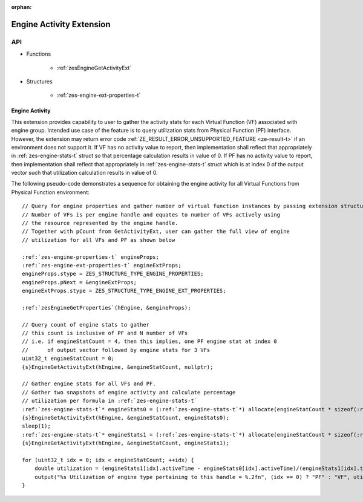 
:orphan:

.. _ZES_extension_engine_activity:

==========================
 Engine Activity Extension
==========================

API
----

* Functions

    * :ref:`zesEngineGetActivityExt`

* Structures

    * :ref:`zes-engine-ext-properties-t`

Engine Activity
~~~~~~~~~~~~~~~~~~

This extension provides capability to user to gather the activity stats for each Virtual Function (VF) associated with engine group.
Intended use case of the feature is to query utilization stats from Physical Function (PF) interface. However, the extension
may return error code :ref:`ZE_RESULT_ERROR_UNSUPPORTED_FEATURE <ze-result-t>` if an environment does not support it.
If VF has no activity value to report, then implementation shall reflect that appropriately in :ref:`zes-engine-stats-t` struct so that percentage
calculation results in value of 0.
If PF has no activity value to report, then implementation shall reflect that appropriately in :ref:`zes-engine-stats-t` struct which is
at index 0 of the output vector such that utilization calculation results in value of 0.

The following pseudo-code demonstrates a sequence for obtaining the engine activity for all Virtual Functions from Physical Function environment:

.. parsed-literal::

    // Query for engine properties and gather number of virtual function instances by passing extension structure.
    // Number of VFs is per engine handle and equates to number of VFs actively using
    // the resource represented by the engine handle.
    // Together with pCount from GetActivityExt, user can gather the full view of engine
    // utilization for all VFs and PF as shown below

    :ref:`zes-engine-properties-t` engineProps;
    :ref:`zes-engine-ext-properties-t` engineExtProps;
    engineProps.stype = ZES_STRUCTURE_TYPE_ENGINE_PROPERTIES;
    engineProps.pNext = &engineExtProps;
    engineExtProps.stype = ZES_STRUCTURE_TYPE_ENGINE_EXT_PROPERTIES;

    :ref:`zesEngineGetProperties`\(hEngine, &engineProps);

    // Query count of engine stats to gather
    // this count is inclusive of PF and N number of VFs
    // i.e. if engineStatCount = 4, then this implies, one PF engine stat at index 0
    //      of output vector followed by engine stats for 3 VFs
    uint32_t engineStatCount = 0;
    {s}EngineGetActivityExt(hEngine, &engineStatCount, nullptr);

    // Gather engine stats for all VFs and PF.
    // Gather two snapshots of engine activity and calculate percentage
    // utilization per formula in :ref:`zes-engine-stats-t`
    :ref:`zes-engine-stats-t`\* engineStats0 = (:ref:`zes-engine-stats-t`\*) allocate(engineStatCount * sizeof(:ref:`zes-engine-stats-t`\));
    {s}EngineGetActivityExt(hEngine, &engineStatCount, engineStats0);
    sleep(1);
    :ref:`zes-engine-stats-t`\* engineStats1 = (:ref:`zes-engine-stats-t`\*) allocate(engineStatCount * sizeof(:ref:`zes-engine-stats-t`\));
    {s}EngineGetActivityExt(hEngine, &engineStatCount, engineStats1);

    for (uint32_t idx = 0; idx < engineStatCount; ++idx) {
        double utilization = (engineStats1[idx].activeTime - engineStats0[idx].activeTime)/(engineStats1[idx].timestamp - engineStats0[idx].timestamp);
        output("%s Utilization of engine type pertaining to this handle = %.2f\n", (idx == 0) ? "PF" : "VF", utilization);
    }
